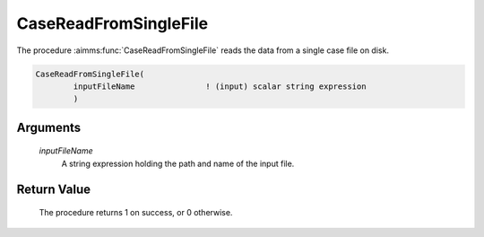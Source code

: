 .. aimms:procedure:: CaseReadFromSingleFile(inputFileName)

.. _CaseReadFromSingleFile:

CaseReadFromSingleFile
======================

The procedure :aimms:func:`CaseReadFromSingleFile` reads the data from a single
case file on disk.

.. code-block:: aimms

    CaseReadFromSingleFile(
            inputFileName               ! (input) scalar string expression
            )

Arguments
---------

    *inputFileName*
        A string expression holding the path and name of the input file.

Return Value
------------

    The procedure returns 1 on success, or 0 otherwise.

.. seealso::

    The procedures :aimms:func:`CaseWriteToSingleFile`, :aimms:func:`CaseSave`.
